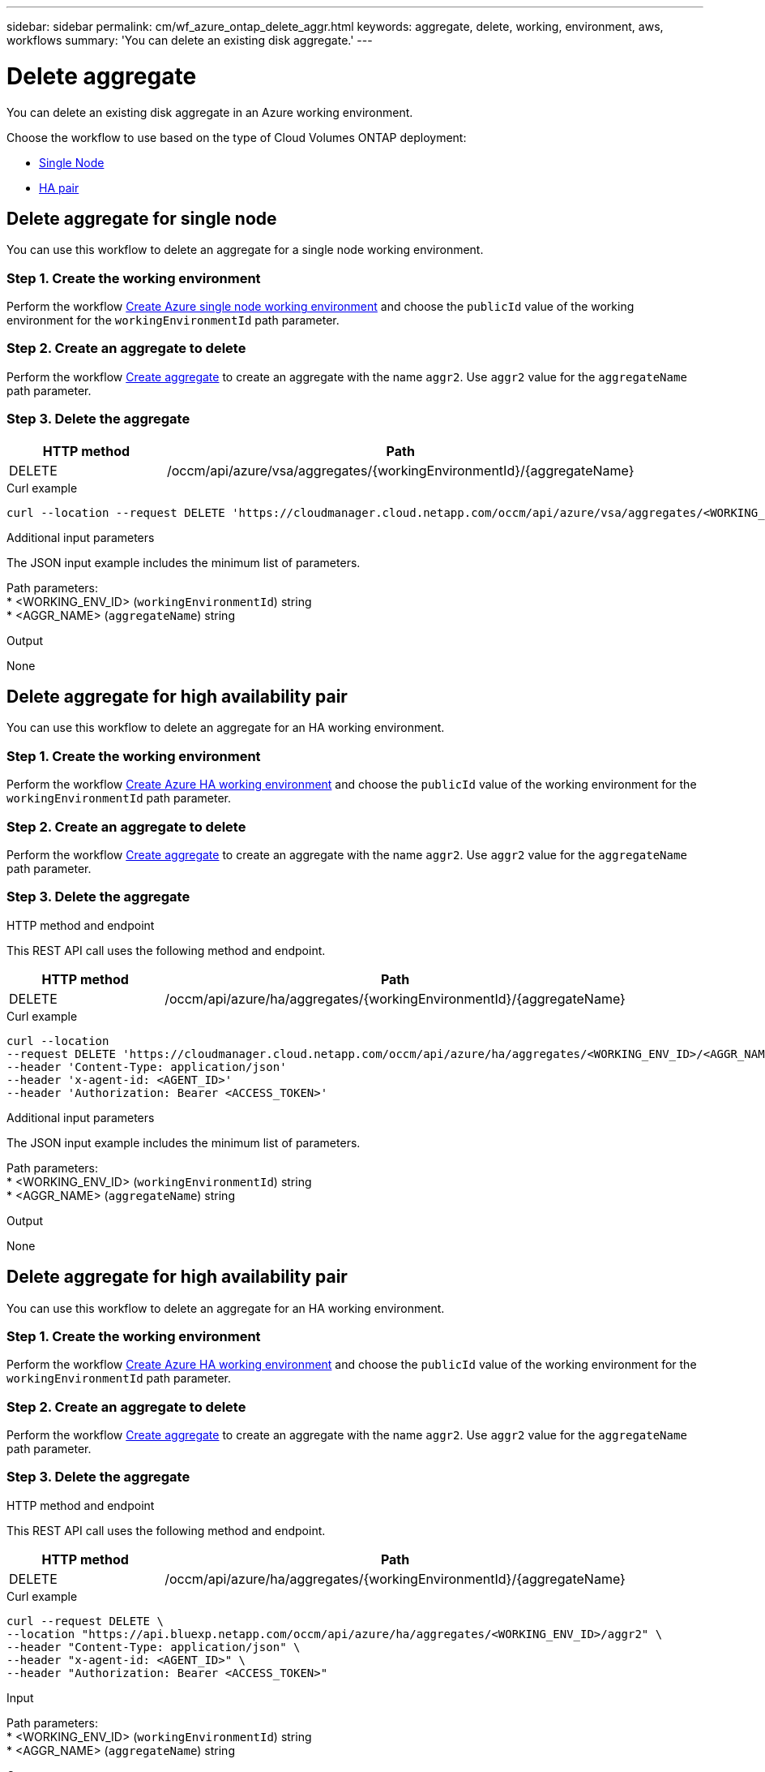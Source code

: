 ---
sidebar: sidebar
permalink: cm/wf_azure_ontap_delete_aggr.html
keywords: aggregate, delete, working, environment, aws, workflows
summary: 'You can delete an existing disk aggregate.'
---

= Delete aggregate
:hardbreaks:
:nofooter:
:icons: font
:linkattrs:
:imagesdir: ./media/

[.lead]
You can delete an existing disk aggregate in an Azure working environment.

Choose the workflow to use based on the type of Cloud Volumes ONTAP deployment:

* <<Delete aggregate for single node, Single Node>>
* <<Delete aggregate for high availability pair, HA pair>>

== Delete aggregate for single node
You can use this workflow to delete an aggregate for a single node working environment.


=== Step 1. Create the working environment

Perform the workflow link:wf_azure_cloud_create_we_paygo.html#create-working-environment-for-single-node[Create Azure single node working environment] and choose the `publicId` value of the working environment for the `workingEnvironmentId` path parameter.

=== Step 2. Create an aggregate to delete

Perform the workflow link:wf_azure_ontap_create_aggr.html#create-aggregate-for-single-node[Create aggregate] to create an aggregate with the name `aggr2`. Use `aggr2` value for the `aggregateName` path parameter.

=== Step 3. Delete the aggregate

[cols="25,75"*,options="header"]
|===
|HTTP method
|Path
|DELETE
|/occm/api/azure/vsa/aggregates/{workingEnvironmentId}/{aggregateName}
|===

.Curl example
[source,curl]
curl --location --request DELETE 'https://cloudmanager.cloud.netapp.com/occm/api/azure/vsa/aggregates/<WORKING_ENV_ID>/<AGGR_NAME>' --header 'Content-Type: application/json' --header 'x-agent-id: <AGENT_ID>' --header 'Authorization: Bearer <ACCESS_TOKEN>'

.Additional input parameters

The JSON input example includes the minimum list of parameters.


Path parameters:
* <WORKING_ENV_ID> (`workingEnvironmentId`) string
* <AGGR_NAME> (`aggregateName`) string

.Output

None

== Delete aggregate for high availability pair
You can use this workflow to delete an aggregate for an HA working environment.

=== Step 1. Create the working environment

Perform the workflow link:wf_azure_cloud_create_we_paygo.html#create-working-environment-for-high-availability-pair[Create Azure HA working environment] and choose the `publicId` value of the working environment for the `workingEnvironmentId` path parameter.

=== Step 2. Create an aggregate to delete

Perform the workflow link:wf_azure_ontap_create_aggr.html#create-aggregate-for-high-availability-pair[Create aggregate] to create an aggregate with the name `aggr2`. Use `aggr2` value for the `aggregateName` path parameter.

=== Step 3. Delete the aggregate

.HTTP method and endpoint

This REST API call uses the following method and endpoint.

[cols="25,75"*,options="header"]
|===
|HTTP method
|Path
|DELETE
|/occm/api/azure/ha/aggregates/{workingEnvironmentId}/{aggregateName}
|===

.Curl example
[source,curl]
curl --location 
--request DELETE 'https://cloudmanager.cloud.netapp.com/occm/api/azure/ha/aggregates/<WORKING_ENV_ID>/<AGGR_NAME>' 
--header 'Content-Type: application/json' 
--header 'x-agent-id: <AGENT_ID>' 
--header 'Authorization: Bearer <ACCESS_TOKEN>'

.Additional input parameters

The JSON input example includes the minimum list of parameters.


Path parameters:
* <WORKING_ENV_ID> (`workingEnvironmentId`) string
* <AGGR_NAME> (`aggregateName`) string

.Output

None

== Delete aggregate for high availability pair
You can use this workflow to delete an aggregate for an HA working environment.

=== Step 1. Create the working environment

Perform the workflow link:wf_azure_cloud_create_we_paygo.html#create-working-environment-for-high-availability-pair[Create Azure HA working environment] and choose the `publicId` value of the working environment for the `workingEnvironmentId` path parameter.

=== Step 2. Create an aggregate to delete

Perform the workflow link:wf_azure_ontap_create_aggr.html#create-aggregate-for-high-availability-pair[Create aggregate] to create an aggregate with the name `aggr2`. Use `aggr2` value for the `aggregateName` path parameter.

=== Step 3. Delete the aggregate

.HTTP method and endpoint

This REST API call uses the following method and endpoint.

[cols="25,75"*,options="header"]
|===
|HTTP method
|Path
|DELETE
|/occm/api/azure/ha/aggregates/{workingEnvironmentId}/{aggregateName}
|===

.Curl example
[source,curl]
curl --request DELETE \
--location "https://api.bluexp.netapp.com/occm/api/azure/ha/aggregates/<WORKING_ENV_ID>/aggr2" \
--header "Content-Type: application/json" \
--header "x-agent-id: <AGENT_ID>" \
--header "Authorization: Bearer <ACCESS_TOKEN>"

.Input

Path parameters:
* <WORKING_ENV_ID> (`workingEnvironmentId`) string
* <AGGR_NAME> (`aggregateName`) string

.Output

None
